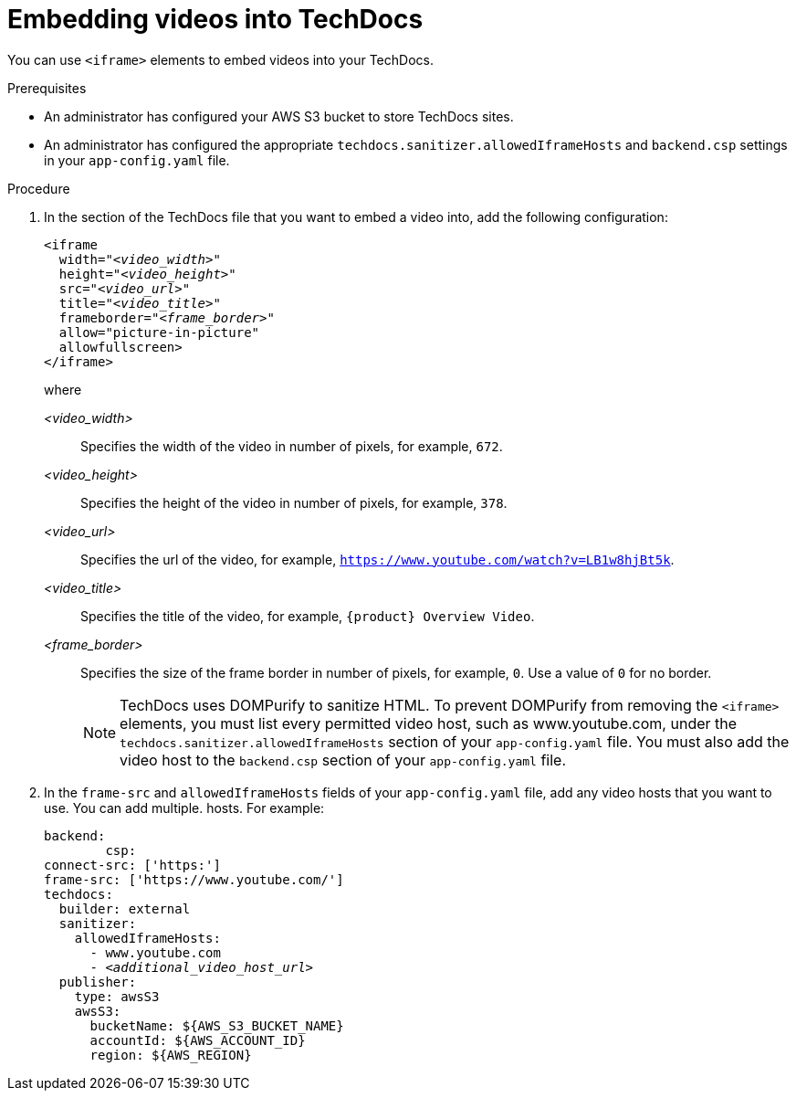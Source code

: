 // Module included in the following assemblies:
//
// * assemblies/assembly-using-techdocs.adoc

:_mod-docs-content-type: PROCEDURE
[id="proc-techdocs-embed-video_{context}"]
= Embedding videos into TechDocs

You can use `<iframe>` elements to embed videos into your TechDocs.

.Prerequisites

* An administrator has configured your AWS S3 bucket to store TechDocs sites.
* An administrator has configured the appropriate `techdocs.sanitizer.allowedIframeHosts` and `backend.csp` settings in your `app-config.yaml` file.

.Procedure

. In the section of the TechDocs file that you want to embed a video into, add the following configuration:
+
[source,yaml,subs="+quotes,+attributes"]
----
<iframe
  width="_<video_width>_"
  height="_<video_height>_"
  src="_<video_url>_"
  title="_<video_title>_"
  frameborder="_<frame_border>_"
  allow="picture-in-picture"
  allowfullscreen>
</iframe>
----
+
where

_<video_width>_ :: Specifies the width of the video in number of pixels, for example, `672`.
_<video_height>_ :: Specifies the height of the video in number of pixels, for example, `378`.
_<video_url>_ :: Specifies the url of the video, for example, `https://www.youtube.com/watch?v=LB1w8hjBt5k`.
_<video_title>_ :: Specifies the title of the video, for example, `{product} Overview Video`.
_<frame_border>_ :: Specifies the size of the frame border in number of pixels, for example, `0`. Use a value of `0` for no border.
+
[NOTE]
====
TechDocs uses DOMPurify to sanitize HTML. To prevent DOMPurify from removing the `<iframe>` elements, you must list every permitted video host, such as www.youtube.com, under the `techdocs.sanitizer.allowedIframeHosts` section of your `app-config.yaml` file. You must also add the video host to the `backend.csp` section of your `app-config.yaml` file.
====
. In the `frame-src` and `allowedIframeHosts` fields of your `app-config.yaml` file, add any video hosts that you want to use. You can add multiple. hosts. For example:
+
[source,yaml,subs="+quotes,+attributes"]
----
backend:
        csp:
connect-src: ['https:']
frame-src: ['https://www.youtube.com/']
techdocs:
  builder: external
  sanitizer:
    allowedIframeHosts:
      - www.youtube.com
      - _<additional_video_host_url>_
  publisher:
    type: awsS3
    awsS3:
      bucketName: ${AWS_S3_BUCKET_NAME}
      accountId: ${AWS_ACCOUNT_ID}
      region: ${AWS_REGION}
----
